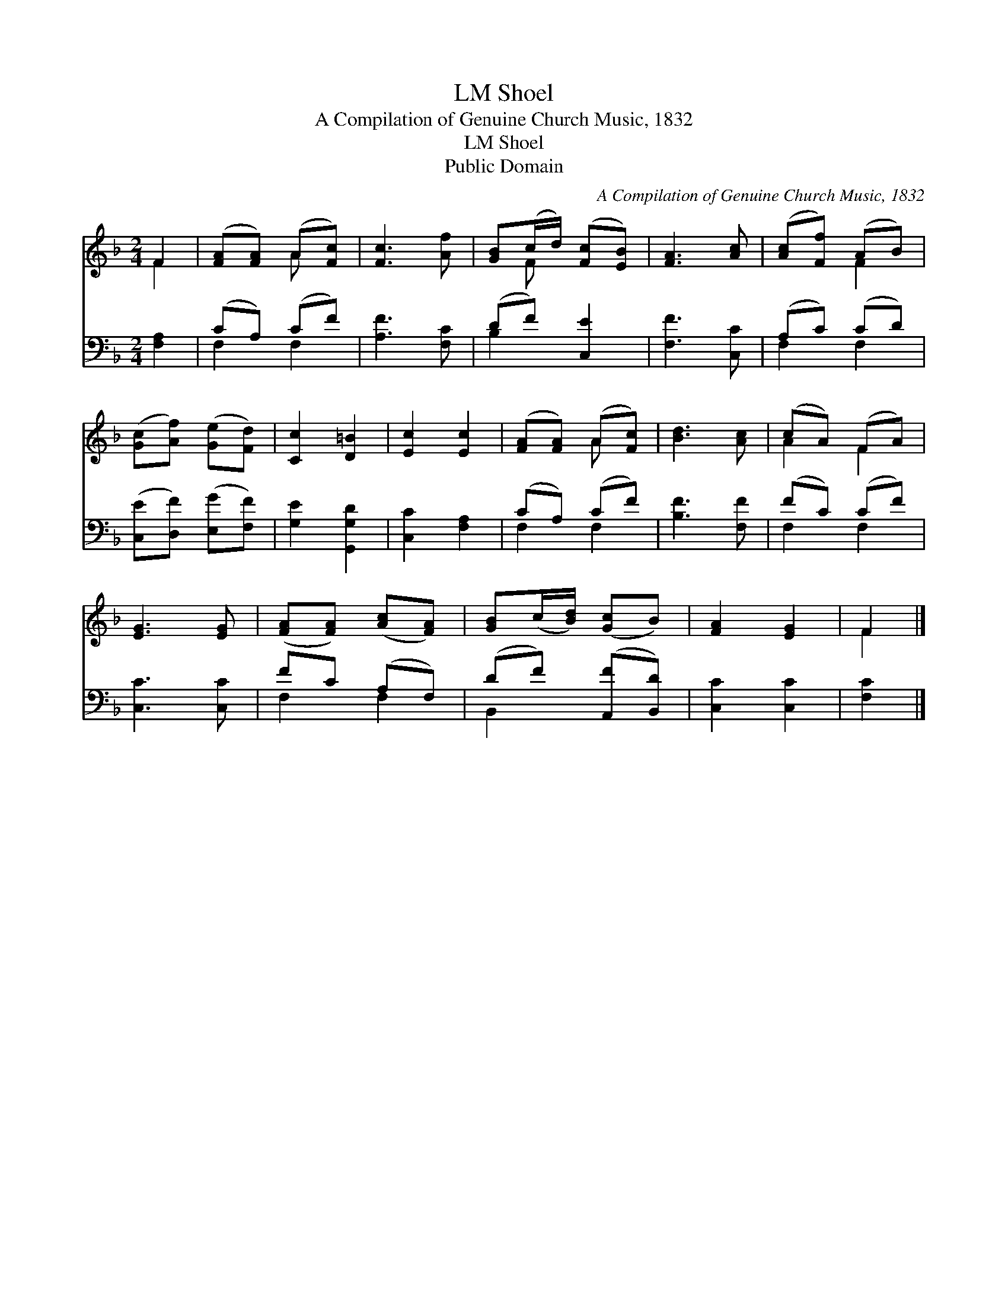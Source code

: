 X:1
T:Shoel, LM
T:A Compilation of Genuine Church Music, 1832
T:Shoel, LM
T:Public Domain
C:A Compilation of Genuine Church Music, 1832
Z:Public Domain
%%score ( 1 2 ) ( 3 4 )
L:1/8
M:2/4
K:F
V:1 treble 
V:2 treble 
V:3 bass 
V:4 bass 
V:1
 F2 | ([FA][FA]) (A[Fc]) | [Fc]3 [Af] | [GB](c/d/) ([Fc][EB]) | [FA]3 [Ac] | ([Ac][Ff]) (AB) | %6
 ([Gc][Af]) ([Ge][Fd]) | [Cc]2 [D=B]2 | [Ec]2 [Ec]2 | ([FA][FA]) (A[Fc]) | [Bd]3 [Ac] | (cA) (FA) | %12
 [EG]3 [EG] | ([FA][FA]) ([Ac][FA]) | [GB](c/[Bd]/) ([Gc]B) | [FA]2 [EG]2 | F2 |] %17
V:2
 F2 | x2 A x | x4 | x F x2 | x4 | x2 F2 | x4 | x4 | x4 | x2 A x | x4 | A2 F2 | x4 | x4 | x4 | x4 | %16
 F2 |] %17
V:3
 [F,A,]2 | (CA,) (CF) | [A,F]3 [F,C] | (DF) [C,E]2 | [F,F]3 [C,C] | (A,C) (CD) | %6
 ([C,E][D,F]) ([E,G][F,F]) | [G,E]2 [G,,G,D]2 | [C,C]2 [F,A,]2 | (CA,) (CF) | [B,F]3 [F,F] | %11
 (FC) (CF) | [C,C]3 [C,C] | FC (A,F,) | (DF) ([A,,F][B,,D]) | [C,C]2 [C,C]2 | [F,C]2 |] %17
V:4
 x2 | F,2 F,2 | x4 | B,2 x2 | x4 | F,2 F,2 | x4 | x4 | x4 | F,2 F,2 | x4 | F,2 F,2 | x4 | F,2 F,2 | %14
 B,,2 x2 | x4 | x2 |] %17

